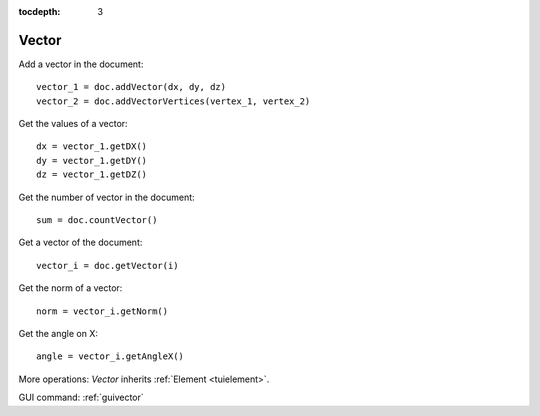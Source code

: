 :tocdepth: 3

.. _tuivector:

======
Vector
======

Add a vector in the document::

     vector_1 = doc.addVector(dx, dy, dz)
     vector_2 = doc.addVectorVertices(vertex_1, vertex_2)

Get the values of a vector::

    dx = vector_1.getDX()
    dy = vector_1.getDY()
    dz = vector_1.getDZ()

Get the number of vector in the document::

     sum = doc.countVector()

Get a vector of the document::

     vector_i = doc.getVector(i)
     
Get the norm of a vector::

	norm = vector_i.getNorm()
	
Get the angle on X::

	angle = vector_i.getAngleX()
	
More operations: *Vector* inherits :ref:`Element <tuielement>`.

GUI command: :ref:`guivector`

